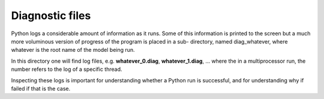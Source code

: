 Diagnostic files
################

Python logs a considerable amount of information as it runs.
Some of this information is printed to the screen but a much more voluminous version of progress of the program is placed in a sub- directory,
named diag_whatever, where whatever is the root name of the model being run.

In this directory one will find log files, e.g. **whatever_0.diag**, **whatever_1.diag**,
... where the in a multiprocessor run, the number refers to the log of a specific thread.

Inspecting these logs is important for understanding whether a Python run is successful,
and for understanding why if failed if that is the case.
